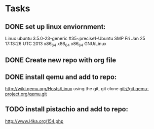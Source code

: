 * Tasks
** DONE set up linux enviornment: 
Linux ubuntu 3.5.0-23-generic #35~precise1-Ubuntu SMP Fri Jan 25 17:13:26 UTC 2013 x86_64 x86_64 x86_64 GNU/Linux


** DONE Create new repo with org file
** DONE install qemu and add to repo: 
http://wiki.qemu.org/Hosts/Linux using the git, git clone git://git.qemu-project.org/qemu.git
** TODO install pistachio and add to repo: 
http://www.l4ka.org/154.php

